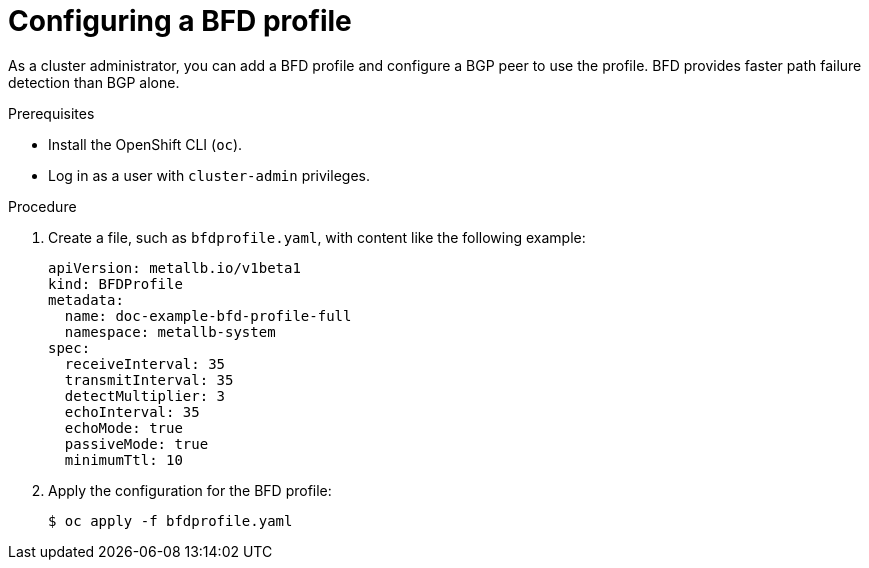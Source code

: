 // Module included in the following assemblies:
//
// * networking/metallb/metallb-configure-bfd-profiles.adoc

[id="nw-metallb-configure-bfdprofile_{context}"]
= Configuring a BFD profile

As a cluster administrator, you can add a BFD profile and configure a BGP peer to use the profile. BFD provides faster path failure detection than BGP alone.

.Prerequisites

* Install the OpenShift CLI (`oc`).

* Log in as a user with `cluster-admin` privileges.

.Procedure

. Create a file, such as `bfdprofile.yaml`, with content like the following example:
+
[source,yaml]
----
apiVersion: metallb.io/v1beta1
kind: BFDProfile
metadata:
  name: doc-example-bfd-profile-full
  namespace: metallb-system
spec:
  receiveInterval: 35
  transmitInterval: 35
  detectMultiplier: 3
  echoInterval: 35
  echoMode: true
  passiveMode: true
  minimumTtl: 10
----

. Apply the configuration for the BFD profile:
+
[source,terminal]
----
$ oc apply -f bfdprofile.yaml
----
